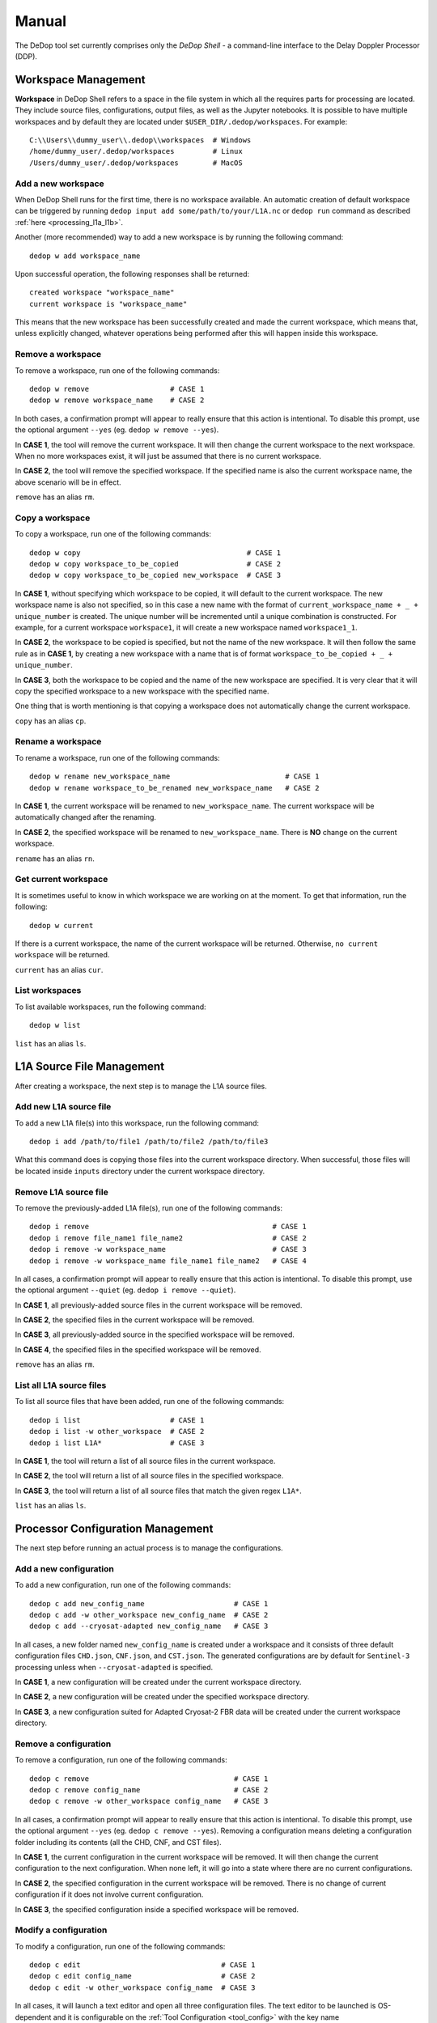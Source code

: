 ======
Manual
======

The DeDop tool set currently comprises only the *DeDop Shell* - a command-line interface to the
Delay Doppler Processor (DDP).


.. _workspace_manag:

Workspace Management
====================

**Workspace** in DeDop Shell refers to a space in the file system in which all the requires parts for processing are located.
They include source files, configurations, output files, as well as the Jupyter notebooks. It is possible to have multiple
workspaces and by default they are located under ``$USER_DIR/.dedop/workspaces``.
For example::

   C:\\Users\\dummy_user\\.dedop\\workspaces  # Windows
   /home/dummy_user/.dedop/workspaces         # Linux
   /Users/dummy_user/.dedop/workspaces        # MacOS

Add a new workspace
--------------------

When DeDop Shell runs for the first time, there is no workspace available. An automatic creation of default workspace can
be triggered by running ``dedop input add some/path/to/your/L1A.nc`` or ``dedop run`` command as described
:ref:`here <processing_l1a_l1b>`.

Another (more recommended) way to add a new workspace is by running the following command::

   dedop w add workspace_name

Upon successful operation, the following responses shall be returned::

   created workspace "workspace_name"
   current workspace is "workspace_name"

This means that the new workspace has been successfully created and made the current workspace, which means that, unless
explicitly changed, whatever operations being performed after this will happen inside this workspace.

Remove a workspace
-------------------

To remove a workspace, run one of the following commands::

   dedop w remove                   # CASE 1
   dedop w remove workspace_name    # CASE 2

In both cases, a confirmation prompt will appear to really ensure that this action is intentional. To disable this prompt,
use the optional argument ``--yes`` (eg. ``dedop w remove --yes``).

In **CASE 1**, the tool will remove the current workspace. It will then change the current workspace to the next workspace.
When no more workspaces exist, it will just be assumed that there is no current workspace.

In **CASE 2**, the tool will remove the specified workspace. If the specified name is also the current workspace name, the
above scenario will be in effect.

``remove`` has an alias ``rm``.

Copy a workspace
-----------------

To copy a workspace, run one of the following commands::

   dedop w copy                                       # CASE 1
   dedop w copy workspace_to_be_copied                # CASE 2
   dedop w copy workspace_to_be_copied new_workspace  # CASE 3

In **CASE 1**, without specifying which workspace to be copied, it will default to the current workspace. The new workspace
name is also not specified, so in this case a new name with the format of ``current_workspace_name + _ + unique_number``
is created. The unique number will be incremented until a unique combination is constructed. For example, for a current
workspace ``workspace1``, it will create a new workspace named ``workspace1_1``.

In **CASE 2**, the workspace to be copied is specified, but not the name of the new workspace. It will then follow the
same rule as in **CASE 1**, by creating a new workspace with a name that is of format ``workspace_to_be_copied + _ + unique_number``.

In **CASE 3**, both the workspace to be copied and the name of the new workspace are specified. It is very clear that
it will copy the specified workspace to a new workspace with the specified name.

One thing that is worth mentioning is that copying a workspace does not automatically change the current workspace.

``copy`` has an alias ``cp``.

Rename a workspace
------------------

To rename a workspace, run one of the following commands::

   dedop w rename new_workspace_name                           # CASE 1
   dedop w rename workspace_to_be_renamed new_workspace_name   # CASE 2

In **CASE 1**, the current workspace will be renamed to ``new_workspace_name``. The current workspace will be automatically
changed after the renaming.

In **CASE 2**, the specified workspace will be renamed to ``new_workspace_name``. There is **NO** change on the current workspace.

``rename`` has an alias ``rn``.

Get current workspace
----------------------

It is sometimes useful to know in which workspace we are working on at the moment. To get that information, run the following::

   dedop w current

If there is a current workspace, the name of the current workspace will be returned. Otherwise, ``no current workspace``
will be returned.

``current`` has an alias ``cur``.

List workspaces
---------------

To list available workspaces, run the following command::

   dedop w list

``list`` has an alias ``ls``.

.. _source_file_manag:

L1A Source File Management
==========================

After creating a workspace, the next step is to manage the L1A source files.

Add new L1A source file
------------------------

To add a new L1A file(s) into this workspace, run the following command::

   dedop i add /path/to/file1 /path/to/file2 /path/to/file3

What this command does is copying those files into the current workspace directory. When successful, those files will be
located inside ``inputs`` directory under the current workspace directory.

Remove L1A source file
-----------------------

To remove the previously-added L1A file(s), run one of the following commands::

   dedop i remove                                           # CASE 1
   dedop i remove file_name1 file_name2                     # CASE 2
   dedop i remove -w workspace_name                         # CASE 3
   dedop i remove -w workspace_name file_name1 file_name2   # CASE 4

In all cases, a confirmation prompt will appear to really ensure that this action is intentional. To disable this prompt,
use the optional argument ``--quiet`` (eg. ``dedop i remove --quiet``).

In **CASE 1**, all previously-added source files in the current workspace will be removed.

In **CASE 2**, the specified files in the current workspace will be removed.

In **CASE 3**, all previously-added source in the specified workspace will be removed.

In **CASE 4**, the specified files in the specified workspace will be removed.

``remove`` has an alias ``rm``.

List all L1A source files
--------------------------

To list all source files that have been added, run one of the following commands::

   dedop i list                     # CASE 1
   dedop i list -w other_workspace  # CASE 2
   dedop i list L1A*                # CASE 3

In **CASE 1**, the tool will return a list of all source files in the current workspace.

In **CASE 2**, the tool will return a list of all source files in the specified workspace.

In **CASE 3**, the tool will return a list of all source files that match the given regex ``L1A*``.

``list`` has an alias ``ls``.

.. _config_manag:

Processor Configuration Management
==================================

The next step before running an actual process is to manage the configurations.

Add a new configuration
------------------------

To add a new configuration, run one of the following commands::

   dedop c add new_config_name                     # CASE 1
   dedop c add -w other_workspace new_config_name  # CASE 2
   dedop c add --cryosat-adapted new_config_name   # CASE 3

In all cases, a new folder named ``new_config_name`` is created under a workspace and it consists of three default configuration
files ``CHD.json``, ``CNF.json``, and ``CST.json``. The generated configurations are by default for ``Sentinel-3`` processing
unless when ``--cryosat-adapted`` is specified.

In **CASE 1**, a new configuration will be created under the current workspace directory.

In **CASE 2**, a new configuration will be created under the specified workspace directory.

In **CASE 3**, a new configuration suited for Adapted Cryosat-2 FBR data will be created under the current workspace directory.

Remove a configuration
-----------------------

To remove a configuration, run one of the following commands::

   dedop c remove                                  # CASE 1
   dedop c remove config_name                      # CASE 2
   dedop c remove -w other_workspace config_name   # CASE 3

In all cases, a confirmation prompt will appear to really ensure that this action is intentional. To disable this prompt,
use the optional argument ``--yes`` (eg. ``dedop c remove --yes``). Removing a configuration means deleting a configuration
folder including its contents (all the CHD, CNF, and CST files).

In **CASE 1**, the current configuration in the current workspace will be removed. It will then change the current configuration
to the next configuration. When none left, it will go into a state where there are no current configurations.

In **CASE 2**, the specified configuration in the current workspace will be removed. There is no change of current configuration
if it does not involve current configuration.

In **CASE 3**, the specified configuration inside a specified workspace will be removed.

Modify a configuration
-----------------------

To modify a configuration, run one of the following commands::

   dedop c edit                                 # CASE 1
   dedop c edit config_name                     # CASE 2
   dedop c edit -w other_workspace config_name  # CASE 3

In all cases, it will launch a text editor and open all three configuration files. The text editor to be launched is OS-dependent
and it is configurable on the :ref:`Tool Configuration <tool_config>` with the key name :ref:`launch_editor_command <tool_config_parameters>`.

In **CASE 1**, the text editor will open all the configuration files of the current configuration under the current workspace.

In **CASE 2**, the text editor will open all the configuration files of the specified configuration under the current workspace.

In **CASE 3**, the text editor will open all the configuration files of the specified configuration under the specified workspace.

When you are finished, just save the files and close the editor.

Copy a configuration
---------------------

To copy a configuration, run one of the following commands::

   dedop c copy                                                # CASE 1
   dedop c copy config_name_to_be_copied                       # CASE 2
   dedop c copy -w other_workspace config_name_to_be_copied    # CASE 3

In **CASE 1**, neither the configuration to be copied nor the new configuration name is specified, so in this case a new
name with the format of ``current_config_name + _copy_ + unique_number`` is created. The unique number will be incremented
until a unique combination is constructed. For example, for a current config ``config1``, it will create a new config
named ``config1_copy``, ``config1_copy_2``, ``config1_copy_3``, and so on.

In **CASE 2**, the configuration to be copied is specified, but not the name of the new config. It will then follow the
same rule as in **CASE 1**, by creating a new config with a name that is of format ``workspace_to_be_copied + _ + unique_number``.

In **CASE 3**, both the workspace to be copied and the name of the new workspace are specified. It is very clear that
it will copy the specified workspace to a new workspace with the specified name.

One thing that is worth mentioning is that copying a workspace does not automatically change the current workspace.

.. _run_proc:

Running the Processor
=====================

TODO

.. _analyse_l1b:

Analysing L1B Results
=====================

TODO

.. _command_ref:

Command Reference
=================

TODO

.. _tool_config:

Tool Configuration
==================

Configuration File
------------------

When DeDop is run for the first time it will create a file ``config.py`` in the directory ``.dedop`` of the
current user's home directory. All DeDop tools use this file to read special software configuration parameters.

This is not to be confused with the *processor configurations* referred to in the dedicated section above.

**Unixes and Darwin**: On Unixes and Darwin (OS X), the full path to the DeDop tools configuration file is usually::

    /home/<username>/.dedop/config.py

where ``/home/<username>`` is also given by ``~`` or ``$HOME`` in a terminal or shell.


**Windows**: On Windows 7+, the full path to the DeDop tools configuration file is usually::

    C:/Users/<username>/.dedop/config.py

where ``C:/Users/<username>`` is also given by ``%USERPROFILE%`` on the Windows command-prompt.

To force writing a new DeDop tools configuration file use::

    $ dedop --new-conf

This may be useful after DeDop software updates. It will ensure that you get the latest configuration parameters
supported by a given DeDop version.

.. _tool_config_parameters:

Configuration Parameters
------------------------

Given here are the current DeDop tools configuration parameters:

===================================  =====================================================   ===========================
Parameter name                       Description                                             Default value
===================================  =====================================================   ===========================
``workspaces_dir``                   Path where the DeDop Shell stores your workspaces.      ``'~/.dedop/workspaces'``
``launch_notebook_command``          An OS-specific shell command string used to launch a    *OS-specific*
                                     new Jupyter notebook server.
``launch_notebook_in_new_terminal``  Whether launching the notebook creates a new terminal   ``False``
                                     window.
``launch_editor_command``            An OS-specific shell command string used to launch a    *OS-specific*
                                     text editor for the processor configuration files.
===================================  =====================================================   ===========================


.. _cli_examples:

Examples
========

The following examples shall help you understand the basic concepts behind the various ``dedop`` commands.

.. argparse::
   :module: dedop.cli.main
   :func: _make_dedop_parser
   :prog: dedop